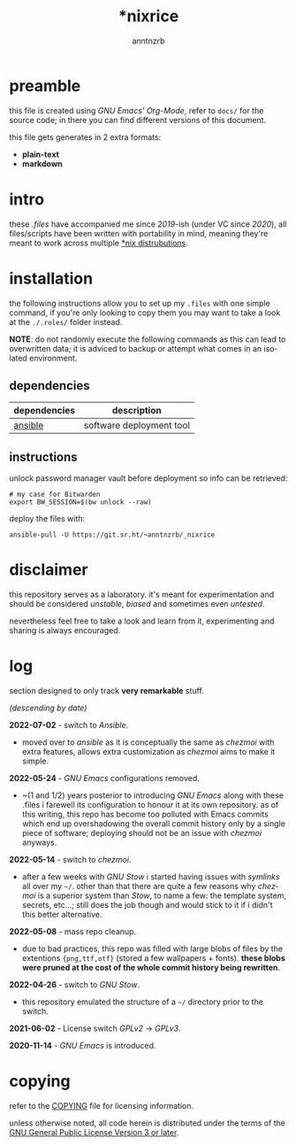 #+title:    *nixrice
#+author:   anntnzrb
#+language: en

#+property: header-args :exports code :results output verbatim

* table of contents :toc:noexport:
- [[#preamble][preamble]]
- [[#intro][intro]]
- [[#installation][installation]]
  - [[#dependencies][dependencies]]
  - [[#instructions][instructions]]
- [[#disclaimer][disclaimer]]
- [[#log][log]]
- [[#copying][copying]]

* preamble

this file is created using /GNU Emacs' Org-Mode/, refer to =docs/= for the
source code; in there you can find different versions of this document.

this file gets generates in 2 extra formats:

- *plain-text*
- *markdown*

* intro

these /.files/ have accompanied me since /2019/-ish (under VC since /2020/),
all files/scripts have been written with portability in mind, meaning they're
meant to work across multiple [[https://0x0.st/HNfM][*nix distrubutions]].

* installation

the following instructions allow you to set up my =.files= with one simple
command, if you're only looking to copy them you may want to take a look at the
=./.roles/= folder instead.

*NOTE*: do not randomly execute the following commands as this can lead to
overwritten data; it is adviced to backup or attempt what comes in an isolated
environment.

** dependencies

| dependencies | description              |
|--------------+--------------------------|
| [[https://repology.org/project/ansible/versions][ansible]]      | software deployment tool |

** instructions

unlock password manager vault before deployment so info can be retrieved:

#+begin_src shell
# my case for Bitwarden
export BW_SESSION=$(bw unlock --raw)
#+end_src

deploy the files with:

#+begin_src shell
ansible-pull -U https://git.sr.ht/~anntnzrb/_nixrice
#+end_src

* disclaimer

this repository serves as a laboratory. it's meant for experimentation and
should be considered /unstable/, /biased/ and sometimes even /untested/.

nevertheless feel free to take a look and learn from it, experimenting and
sharing is always encouraged.

* log

section designed to only track *very remarkable* stuff.

/(descending by date)/

*2022-07-02* - switch to /Ansible/.

- moved over to /ansible/ as it is conceptually the same as /chezmoi/ with extra
  features, allows extra customization as /chezmoi/ aims to make it simple.

*2022-05-24* - /GNU Emacs/ configurations removed.

- ~(1 and 1/2) years posterior to introducing /GNU Emacs/ along with these
  .files i farewell its configuration to honour it at its own repository.  as
  of this writing, this repo has become too polluted with Emacs commits which
  end up overshadowing the overall commit history only by a single piece of
  software; deploying should not be an issue with /chezmoi/ anyways.

*2022-05-14* - switch to /chezmoi/.

- after a few weeks with /GNU Stow/ i started having issues with /symlinks/ all
  over my =~/=. other than that there are quite a few reasons why /chezmoi/ is
  a superior system than /Stow/, to name a few: the template system, secrets,
  etc...; still does the job though and would stick to it if i didn't this
  better alternative.

*2022-05-08* - mass repo cleanup.

- due to bad practices, this repo was filled with large blobs of files
  by the extentions ={png,ttf,otf}= (stored a few wallpapers + fonts).  *these
  blobs were pruned at the cost of the whole commit history being rewritten*.

*2022-04-26* - switch to /GNU Stow/.

- this repository emulated the structure of a =~/= directory
  prior to the switch.

*2021-06-02* - License switch /GPLv2/ -> /GPLv3/.

*2020-11-14* - /GNU Emacs/ is introduced.

* copying

refer to the [[./COPYING][COPYING]] file for licensing information.

unless otherwise noted, all code herein is distributed under the terms of the
[[https://www.gnu.org/licenses/gpl-3.0.en.html][GNU General Public License Version 3 or later]].

# local variables:
# eval: (add-hook 'after-save-hook 'org-babel-execute-buffer nil t)
# eval: (add-hook 'after-save-hook 'org-ascii-export-to-ascii nil t)
# eval: (add-hook 'after-save-hook 'org-md-export-to-markdown nil t)
# eval: (add-hook 'after-save-hook (lambda () (rename-file "README.md" "../README.md" t)) t)
# eval: (add-hook 'after-save-hook (lambda () (delete-file "README.md")) t)
# end:
